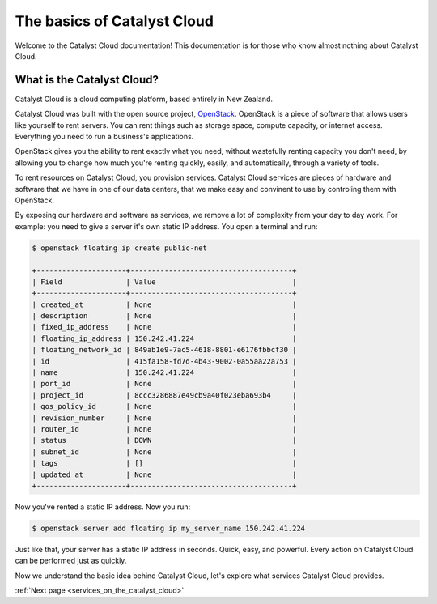 ############################
The basics of Catalyst Cloud
############################

Welcome to the Catalyst Cloud documentation! This documentation is for those who
know almost nothing about Catalyst Cloud.

***************************
What is the Catalyst Cloud?
***************************

Catalyst Cloud is a cloud computing platform, based entirely in New Zealand.

Catalyst Cloud was built with the open source project, `OpenStack`_. OpenStack
is a piece of software that allows users like yourself to rent servers. You can
rent things such as storage space, compute capacity, or internet access.
Everything you need to run a business's applications.

.. _`OpenStack`: https://www.openstack.org/software/

OpenStack gives you the ability to rent exactly what you need, without
wastefully renting capacity you don't need, by allowing you to change how much
you're renting quickly, easily, and automatically, through a variety of tools.

.. image:: assets/access_methods.png

To rent resources on Catalyst Cloud, you provision services. Catalyst Cloud
services are pieces of hardware and software that we have in one of our data
centers, that we make easy and convinent to use by controling them with
OpenStack.

By exposing our hardware and software as services, we remove a lot of complexity
from your day to day work. For example: you need to give a server it's own
static IP address. You open a terminal and run:

.. code-block:: console

  $ openstack floating ip create public-net

  +---------------------+--------------------------------------+
  | Field               | Value                                |
  +---------------------+--------------------------------------+
  | created_at          | None                                 |
  | description         | None                                 |
  | fixed_ip_address    | None                                 |
  | floating_ip_address | 150.242.41.224                       |
  | floating_network_id | 849ab1e9-7ac5-4618-8801-e6176fbbcf30 |
  | id                  | 415fa158-fd7d-4b43-9002-0a55aa22a753 |
  | name                | 150.242.41.224                       |
  | port_id             | None                                 |
  | project_id          | 8ccc3286887e49cb9a40f023eba693b4     |
  | qos_policy_id       | None                                 |
  | revision_number     | None                                 |
  | router_id           | None                                 |
  | status              | DOWN                                 |
  | subnet_id           | None                                 |
  | tags                | []                                   |
  | updated_at          | None                                 |
  +---------------------+--------------------------------------+

Now you've rented a static IP address. Now you run:

.. code-block:: console

  $ openstack server add floating ip my_server_name 150.242.41.224

Just like that, your server has a static IP address in seconds. Quick, easy, and
powerful. Every action on Catalyst Cloud can be performed just as quickly.

Now we understand the basic idea behind Catalyst Cloud, let's explore what
services Catalyst Cloud provides.

:ref:`Next page <services_on_the_catalyst_cloud>`

..
  This next page link is a temporary solution. Eventually, I will add a next
  page element that looks like an arrow, or something.
